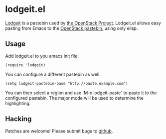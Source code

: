 * lodgeit.el

[[http://paste.openstack.org/about/][Lodgeit]] is a pastebin used by [[http://openstack.org][the OpenStack Project]]. Lodgeit.el allows
easy pasting from Emacs to the [[http://paste.openstack.org][OpenStack pastebin,]] using only elisp.

** Usage

Add lodgeit.el to you emacs init file.

#+BEGIN_SRC elisp
  (require 'lodgeit)
#+END_SRC

You can configure a different pastebin as well:

#+BEGIN_SRC elisp
  (setq lodgeit-pastebin-base "http://paste.example.com")
#+END_SRC

You can then select a region and use `M-x lodgeit-paste` to paste it
to the configured pastebin. The major mode will be used to determine
the highlighting.

** Hacking

Patches are welcome! Please submit bugs to [[https://github.com/ionrock/lodgeit-el/issues/][github]].
